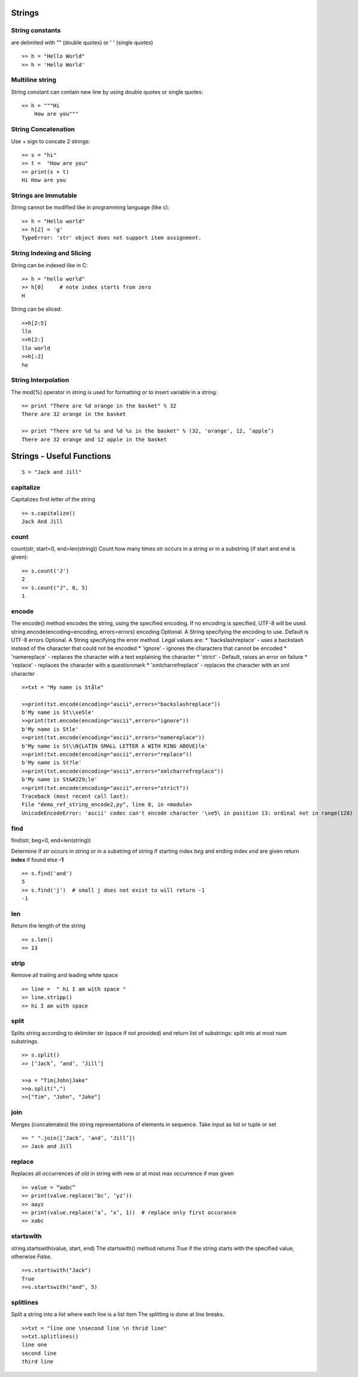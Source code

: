 =======
Strings
=======

String constants
----------------
are delimited with "" (double quotes) or ' ' (single quotes) ::

    >> h = "Hello World"
    >> h = 'Hello World'

Multiline string
----------------
String constant can contain new line by using double quotes or single quotes::

    >> h = """Hi
        How are you"""

String Concatenation
--------------------
Use + sign to concate 2 strings::

    >> s = "hi"
    >> t =  "How are you"
    >> print(s + t)
    Hi How are you


Strings are Immutable
---------------------

String cannot be modified like in programming language (like c)::

    >> h = "Hello world"
    >> h[2] = 'g'
    TypeError: 'str' object does not support item assignment.

String Indexing and Slicing
----------------------------

String can be indexed like in C::

    >> h = "hello world"
    >> h[0]  	# note index starts from zero
    H

String can be sliced::

    >>h[2:5]
    llo
    >>h[2:]
    llo world
    >>h[:2]
    he

String Interpolation
--------------------

The mod(%) operator in string is used for formatting or to insert variable in a string::

    >> print "There are %d orange in the basket" % 32
    There are 32 orange in the basket

    >> print "There are %d %s and %d %s in the basket" % (32, 'orange', 12, ‘apple’)
    There are 32 orange and 12 apple in the basket

==========================
Strings - Useful Functions
==========================

::

    S = "Jack and Jill"

capitalize
------------

Capitalizes first letter of the string
::

    >> s.capitalize()
    Jack And Jill

count
-----

count(str, start=0, end=len(string))
Count how many times str occurs in a string or in a substring (if start and end is given)::

    >> s.count('J')
    2
    >> s.count("J", 0, 5)
    1

encode
------

The encode() method encodes the string, using the specified encoding.
If no encoding is specified, UTF-8 will be used.
string.encode(encoding=encoding, errors=errors)
encoding	Optional. A String specifying the encoding to use. Default is UTF-8
errors	    Optional. A String specifying the error method. Legal values are:
* 'backslashreplace'	- uses a backslash instead of the character that could not be encoded
* 'ignore'	- ignores the characters that cannot be encoded
* 'namereplace'	- replaces the character with a text explaining the character
* 'strict'	- Default, raises an error on failure
* 'replace'	- replaces the character with a questionmark
* 'xmlcharrefreplace'	- replaces the character with an xml character

::

    >>txt = "My name is Ståle"

    >>print(txt.encode(encoding="ascii",errors="backslashreplace"))
    b'My name is St\\xe5le'
    >>print(txt.encode(encoding="ascii",errors="ignore"))
    b'My name is Stle'
    >>print(txt.encode(encoding="ascii",errors="namereplace"))
    b'My name is St\\N{LATIN SMALL LETTER A WITH RING ABOVE}le'
    >>print(txt.encode(encoding="ascii",errors="replace"))
    b'My name is St?le'
    >>print(txt.encode(encoding="ascii",errors="xmlcharrefreplace"))
    b'My name is St&#229;le'
    >>print(txt.encode(encoding="ascii",errors="strict"))
    Traceback (most recent call last):
    File "demo_ref_string_encode2,py", line 8, in <module>
    UnicodeEncodeError: 'ascii' codec can't encode character '\xe5\ in position 13: ordinal not in range(128)

find
----

find(str, beg=0, end=len(string))

Determine if str occurs in string or in a substring of string
if starting index *beg* and ending index *end* are given return **index** if found else **-1**

::

    >> s.find('and')
    5
    >> s.find('j')  # small j does not exist to will return -1
    -1


len
---

Return the length of the string

::

    >> s.len()
    >> 13

strip
-----

Remove all trailing and leading white space
::

    >> line =  " hi I am with space "
    >> line.stripp()
    >> hi I am with space

split
-----

Splits string according to delimiter str (space if not provided)
and return list of substrings: split into at most num substrings.
::

    >> s.split()
    >> [‘Jack’, ‘and’, ‘Jill’]

    >>a = "Tim|John|Jake"
    >>a.split(",")
    >>["Tim", "John", "Jake"]

join
----

Merges (concatenates) the string representations of elements in sequence.
Take input as list or tuple or set

::

    >> " ".join([‘Jack’, ‘and’, ‘Jill’])
    >> Jack and Jill

replace
-------

Replaces all occurrences of old in string with new or at most max occurrence if max given
::

    >> value = “aabc”
    >> print(value.replace(‘bc’, ‘yz’))
    >> aayz
    >> print(value.replace(‘a’, ‘x’, 1))  # replace only first occurance
    >> xabc


startswith
----------

string.startswith(value, start, end)
The startswith() method returns *True*
if the string starts with the specified value, otherwise *False*.

::

    >>s.startswith("Jack")
    True
    >>s.startswith("and", 5)


splitlines
----------

Split a string into a list where each line is a list item
The splitting is done at line breaks.

::

    >>txt = "line one \nsecond line \n thrid line"
    >>txt.splitlines()
    line one
    second line
    third line
